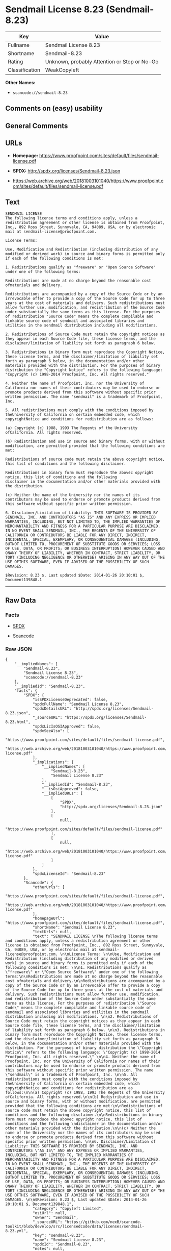 * Sendmail License 8.23 (Sendmail-8.23)

| Key              | Value                                          |
|------------------+------------------------------------------------|
| Fullname         | Sendmail License 8.23                          |
| Shortname        | Sendmail-8.23                                  |
| Rating           | Unknown, probably Attention or Stop or No-Go   |
| Classification   | WeakCopyleft                                   |

*Other Names:*

- =scancode://sendmail-8.23=

** Comments on (easy) usability

** General Comments

** URLs

- *Homepage:*
  https://www.proofpoint.com/sites/default/files/sendmail-license.pdf

- *SPDX:* http://spdx.org/licenses/Sendmail-8.23.json

- https://web.archive.org/web/20181003101040/https://www.proofpoint.com/sites/default/files/sendmail-license.pdf

** Text

#+BEGIN_EXAMPLE
  SENDMAIL LICENSE 
  The following license terms and conditions apply, unless a redistribution agreement or other license is obtained from Proofpoint, Inc., 892 Ross Street, Sunnyvale, CA, 94089, USA, or by electronic mail at sendmail-license@proofpoint.com. 

  License Terms: 

  Use, Modification and Redistribution (including distribution of any modified or derived work) in source and binary forms is permitted only if each of the following conditions is met: 

  1. Redistributions qualify as "freeware" or "Open Source Software" under one of the following terms:

  Redistributions are made at no charge beyond the reasonable cost ofmaterials and delivery.

  Redistributions are accompanied by a copy of the Source Code or by an irrevocable offer to provide a copy of the Source Code for up to three years at the cost of materials and delivery. Such redistributions must allow further use, modification, and redistribution of the Source Code under substantially the same terms as this license. For the purposes of redistribution "Source Code" means the complete compilable and linkable source code of sendmail and associated libraries and utilities in the sendmail distribution including all modifications. 

  2. Redistributions of Source Code must retain the copyright notices as they appear in each Source Code file, these license terms, and the disclaimer/limitation of liability set forth as paragraph 6 below. 

  3. Redistributions in binary form must reproduce the Copyright Notice, these license terms, and the disclaimer/limitation of liability set forth as paragraph 6 below, in the documentation and/or other materials provided with the distribution. For the purposes of binary distribution the "Copyright Notice" refers to the following language: "Copyright (c) 1998-2014 Proofpoint, Inc. All rights reserved." 

  4. Neither the name of Proofpoint, Inc. nor the University of California nor names of their contributors may be used to endorse or promote products derived from this software without specific prior written permission. The name "sendmail" is a trademark of Proofpoint, Inc. 

  5. All redistributions must comply with the conditions imposed by theUniversity of California on certain embedded code, which copyrightNotice and conditions for redistribution are as follows:

  (a) Copyright (c) 1988, 1993 The Regents of the University ofCalifornia. All rights reserved.

  (b) Redistribution and use in source and binary forms, with or without modification, are permitted provided that the following conditions are met:

  Redistributions of source code must retain the above copyright notice, this list of conditions and the following disclaimer.

  Redistributions in binary form must reproduce the abovec opyright notice, this list of conditions and the following 
  disclaimer in the documentation and/or other materials provided with the distribution.

  (c) Neither the name of the University nor the names of its contributors may be used to endorse or promote products derived from this software without specific prior written permission. 

  6. Disclaimer/Limitation of Liability: THIS SOFTWARE IS PROVIDED BY SENDMAIL, INC. AND CONTRIBUTORS "AS IS" AND ANY EXPRESS OR IMPLIED WARRANTIES, INCLUDING, BUT NOT LIMITED TO, THE IMPLIED WARRANTIES OF MERCHANTABILITY AND FITNESS FOR A PARTICULAR PURPOSE ARE DISCLAIMED. IN NO EVENT SHALL SENDMAIL, INC., THE REGENTS OF THE UNIVERSITY OF CALIFORNIA OR CONTRIBUTORS BE LIABLE FOR ANY DIRECT, INDIRECT, INCIDENTAL, SPECIAL, EXEMPLARY, OR CONSEQUENTIAL DAMAGES (INCLUDING, BUTNOT LIMITED TO, PROCUREMENT OF SUBSTITUTE GOODS OR SERVICES; LOSS OF USE, DATA, OR PROFITS; OR BUSINESS INTERRUPTION) HOWEVER CAUSED AND ONANY THEORY OF LIABILITY, WHETHER IN CONTRACT, STRICT LIABILITY, OR TORT (INCLUDING NEGLIGENCE OR OTHERWISE) ARISING IN ANY WAY OUT OF THE USE OFTHIS SOFTWARE, EVEN IF ADVISED OF THE POSSIBILITY OF SUCH DAMAGES. 

  $Revision: 8.23 $, Last updated $Date: 2014-01-26 20:10:01 $, Document139848.1
#+END_EXAMPLE

--------------

** Raw Data

*** Facts

- [[https://spdx.org/licenses/Sendmail-8.23.html][SPDX]]

- [[https://github.com/nexB/scancode-toolkit/blob/develop/src/licensedcode/data/licenses/sendmail-8.23.yml][Scancode]]

*** Raw JSON

#+BEGIN_EXAMPLE
  {
      "__impliedNames": [
          "Sendmail-8.23",
          "Sendmail License 8.23",
          "scancode://sendmail-8.23"
      ],
      "__impliedId": "Sendmail-8.23",
      "facts": {
          "SPDX": {
              "isSPDXLicenseDeprecated": false,
              "spdxFullName": "Sendmail License 8.23",
              "spdxDetailsURL": "http://spdx.org/licenses/Sendmail-8.23.json",
              "_sourceURL": "https://spdx.org/licenses/Sendmail-8.23.html",
              "spdxLicIsOSIApproved": false,
              "spdxSeeAlso": [
                  "https://www.proofpoint.com/sites/default/files/sendmail-license.pdf",
                  "https://web.archive.org/web/20181003101040/https://www.proofpoint.com/sites/default/files/sendmail-license.pdf"
              ],
              "_implications": {
                  "__impliedNames": [
                      "Sendmail-8.23",
                      "Sendmail License 8.23"
                  ],
                  "__impliedId": "Sendmail-8.23",
                  "__isOsiApproved": false,
                  "__impliedURLs": [
                      [
                          "SPDX",
                          "http://spdx.org/licenses/Sendmail-8.23.json"
                      ],
                      [
                          null,
                          "https://www.proofpoint.com/sites/default/files/sendmail-license.pdf"
                      ],
                      [
                          null,
                          "https://web.archive.org/web/20181003101040/https://www.proofpoint.com/sites/default/files/sendmail-license.pdf"
                      ]
                  ]
              },
              "spdxLicenseId": "Sendmail-8.23"
          },
          "Scancode": {
              "otherUrls": [
                  "https://www.proofpoint.com/sites/default/files/sendmail-license.pdf",
                  "https://web.archive.org/web/20181003101040/https://www.proofpoint.com/sites/default/files/sendmail-license.pdf"
              ],
              "homepageUrl": "https://www.proofpoint.com/sites/default/files/sendmail-license.pdf",
              "shortName": "Sendmail License 8.23",
              "textUrls": null,
              "text": "SENDMAIL LICENSE \nThe following license terms and conditions apply, unless a redistribution agreement or other license is obtained from Proofpoint, Inc., 892 Ross Street, Sunnyvale, CA, 94089, USA, or by electronic mail at sendmail-license@proofpoint.com. \n\nLicense Terms: \n\nUse, Modification and Redistribution (including distribution of any modified or derived work) in source and binary forms is permitted only if each of the following conditions is met: \n\n1. Redistributions qualify as \"freeware\" or \"Open Source Software\" under one of the following terms:\n\nRedistributions are made at no charge beyond the reasonable cost ofmaterials and delivery.\n\nRedistributions are accompanied by a copy of the Source Code or by an irrevocable offer to provide a copy of the Source Code for up to three years at the cost of materials and delivery. Such redistributions must allow further use, modification, and redistribution of the Source Code under substantially the same terms as this license. For the purposes of redistribution \"Source Code\" means the complete compilable and linkable source code of sendmail and associated libraries and utilities in the sendmail distribution including all modifications. \n\n2. Redistributions of Source Code must retain the copyright notices as they appear in each Source Code file, these license terms, and the disclaimer/limitation of liability set forth as paragraph 6 below. \n\n3. Redistributions in binary form must reproduce the Copyright Notice, these license terms, and the disclaimer/limitation of liability set forth as paragraph 6 below, in the documentation and/or other materials provided with the distribution. For the purposes of binary distribution the \"Copyright Notice\" refers to the following language: \"Copyright (c) 1998-2014 Proofpoint, Inc. All rights reserved.\" \n\n4. Neither the name of Proofpoint, Inc. nor the University of California nor names of their contributors may be used to endorse or promote products derived from this software without specific prior written permission. The name \"sendmail\" is a trademark of Proofpoint, Inc. \n\n5. All redistributions must comply with the conditions imposed by theUniversity of California on certain embedded code, which copyrightNotice and conditions for redistribution are as follows:\n\n(a) Copyright (c) 1988, 1993 The Regents of the University ofCalifornia. All rights reserved.\n\n(b) Redistribution and use in source and binary forms, with or without modification, are permitted provided that the following conditions are met:\n\nRedistributions of source code must retain the above copyright notice, this list of conditions and the following disclaimer.\n\nRedistributions in binary form must reproduce the abovec opyright notice, this list of conditions and the following \ndisclaimer in the documentation and/or other materials provided with the distribution.\n\n(c) Neither the name of the University nor the names of its contributors may be used to endorse or promote products derived from this software without specific prior written permission. \n\n6. Disclaimer/Limitation of Liability: THIS SOFTWARE IS PROVIDED BY SENDMAIL, INC. AND CONTRIBUTORS \"AS IS\" AND ANY EXPRESS OR IMPLIED WARRANTIES, INCLUDING, BUT NOT LIMITED TO, THE IMPLIED WARRANTIES OF MERCHANTABILITY AND FITNESS FOR A PARTICULAR PURPOSE ARE DISCLAIMED. IN NO EVENT SHALL SENDMAIL, INC., THE REGENTS OF THE UNIVERSITY OF CALIFORNIA OR CONTRIBUTORS BE LIABLE FOR ANY DIRECT, INDIRECT, INCIDENTAL, SPECIAL, EXEMPLARY, OR CONSEQUENTIAL DAMAGES (INCLUDING, BUTNOT LIMITED TO, PROCUREMENT OF SUBSTITUTE GOODS OR SERVICES; LOSS OF USE, DATA, OR PROFITS; OR BUSINESS INTERRUPTION) HOWEVER CAUSED AND ONANY THEORY OF LIABILITY, WHETHER IN CONTRACT, STRICT LIABILITY, OR TORT (INCLUDING NEGLIGENCE OR OTHERWISE) ARISING IN ANY WAY OUT OF THE USE OFTHIS SOFTWARE, EVEN IF ADVISED OF THE POSSIBILITY OF SUCH DAMAGES. \n\n$Revision: 8.23 $, Last updated $Date: 2014-01-26 20:10:01 $, Document139848.1",
              "category": "Copyleft Limited",
              "osiUrl": null,
              "owner": "Sendmail",
              "_sourceURL": "https://github.com/nexB/scancode-toolkit/blob/develop/src/licensedcode/data/licenses/sendmail-8.23.yml",
              "key": "sendmail-8.23",
              "name": "Sendmail License 8.23",
              "spdxId": "Sendmail-8.23",
              "notes": null,
              "_implications": {
                  "__impliedNames": [
                      "scancode://sendmail-8.23",
                      "Sendmail License 8.23",
                      "Sendmail-8.23"
                  ],
                  "__impliedId": "Sendmail-8.23",
                  "__impliedCopyleft": [
                      [
                          "Scancode",
                          "WeakCopyleft"
                      ]
                  ],
                  "__calculatedCopyleft": "WeakCopyleft",
                  "__impliedText": "SENDMAIL LICENSE \nThe following license terms and conditions apply, unless a redistribution agreement or other license is obtained from Proofpoint, Inc., 892 Ross Street, Sunnyvale, CA, 94089, USA, or by electronic mail at sendmail-license@proofpoint.com. \n\nLicense Terms: \n\nUse, Modification and Redistribution (including distribution of any modified or derived work) in source and binary forms is permitted only if each of the following conditions is met: \n\n1. Redistributions qualify as \"freeware\" or \"Open Source Software\" under one of the following terms:\n\nRedistributions are made at no charge beyond the reasonable cost ofmaterials and delivery.\n\nRedistributions are accompanied by a copy of the Source Code or by an irrevocable offer to provide a copy of the Source Code for up to three years at the cost of materials and delivery. Such redistributions must allow further use, modification, and redistribution of the Source Code under substantially the same terms as this license. For the purposes of redistribution \"Source Code\" means the complete compilable and linkable source code of sendmail and associated libraries and utilities in the sendmail distribution including all modifications. \n\n2. Redistributions of Source Code must retain the copyright notices as they appear in each Source Code file, these license terms, and the disclaimer/limitation of liability set forth as paragraph 6 below. \n\n3. Redistributions in binary form must reproduce the Copyright Notice, these license terms, and the disclaimer/limitation of liability set forth as paragraph 6 below, in the documentation and/or other materials provided with the distribution. For the purposes of binary distribution the \"Copyright Notice\" refers to the following language: \"Copyright (c) 1998-2014 Proofpoint, Inc. All rights reserved.\" \n\n4. Neither the name of Proofpoint, Inc. nor the University of California nor names of their contributors may be used to endorse or promote products derived from this software without specific prior written permission. The name \"sendmail\" is a trademark of Proofpoint, Inc. \n\n5. All redistributions must comply with the conditions imposed by theUniversity of California on certain embedded code, which copyrightNotice and conditions for redistribution are as follows:\n\n(a) Copyright (c) 1988, 1993 The Regents of the University ofCalifornia. All rights reserved.\n\n(b) Redistribution and use in source and binary forms, with or without modification, are permitted provided that the following conditions are met:\n\nRedistributions of source code must retain the above copyright notice, this list of conditions and the following disclaimer.\n\nRedistributions in binary form must reproduce the abovec opyright notice, this list of conditions and the following \ndisclaimer in the documentation and/or other materials provided with the distribution.\n\n(c) Neither the name of the University nor the names of its contributors may be used to endorse or promote products derived from this software without specific prior written permission. \n\n6. Disclaimer/Limitation of Liability: THIS SOFTWARE IS PROVIDED BY SENDMAIL, INC. AND CONTRIBUTORS \"AS IS\" AND ANY EXPRESS OR IMPLIED WARRANTIES, INCLUDING, BUT NOT LIMITED TO, THE IMPLIED WARRANTIES OF MERCHANTABILITY AND FITNESS FOR A PARTICULAR PURPOSE ARE DISCLAIMED. IN NO EVENT SHALL SENDMAIL, INC., THE REGENTS OF THE UNIVERSITY OF CALIFORNIA OR CONTRIBUTORS BE LIABLE FOR ANY DIRECT, INDIRECT, INCIDENTAL, SPECIAL, EXEMPLARY, OR CONSEQUENTIAL DAMAGES (INCLUDING, BUTNOT LIMITED TO, PROCUREMENT OF SUBSTITUTE GOODS OR SERVICES; LOSS OF USE, DATA, OR PROFITS; OR BUSINESS INTERRUPTION) HOWEVER CAUSED AND ONANY THEORY OF LIABILITY, WHETHER IN CONTRACT, STRICT LIABILITY, OR TORT (INCLUDING NEGLIGENCE OR OTHERWISE) ARISING IN ANY WAY OUT OF THE USE OFTHIS SOFTWARE, EVEN IF ADVISED OF THE POSSIBILITY OF SUCH DAMAGES. \n\n$Revision: 8.23 $, Last updated $Date: 2014-01-26 20:10:01 $, Document139848.1",
                  "__impliedURLs": [
                      [
                          "Homepage",
                          "https://www.proofpoint.com/sites/default/files/sendmail-license.pdf"
                      ],
                      [
                          null,
                          "https://www.proofpoint.com/sites/default/files/sendmail-license.pdf"
                      ],
                      [
                          null,
                          "https://web.archive.org/web/20181003101040/https://www.proofpoint.com/sites/default/files/sendmail-license.pdf"
                      ]
                  ]
              }
          }
      },
      "__impliedCopyleft": [
          [
              "Scancode",
              "WeakCopyleft"
          ]
      ],
      "__calculatedCopyleft": "WeakCopyleft",
      "__isOsiApproved": false,
      "__impliedText": "SENDMAIL LICENSE \nThe following license terms and conditions apply, unless a redistribution agreement or other license is obtained from Proofpoint, Inc., 892 Ross Street, Sunnyvale, CA, 94089, USA, or by electronic mail at sendmail-license@proofpoint.com. \n\nLicense Terms: \n\nUse, Modification and Redistribution (including distribution of any modified or derived work) in source and binary forms is permitted only if each of the following conditions is met: \n\n1. Redistributions qualify as \"freeware\" or \"Open Source Software\" under one of the following terms:\n\nRedistributions are made at no charge beyond the reasonable cost ofmaterials and delivery.\n\nRedistributions are accompanied by a copy of the Source Code or by an irrevocable offer to provide a copy of the Source Code for up to three years at the cost of materials and delivery. Such redistributions must allow further use, modification, and redistribution of the Source Code under substantially the same terms as this license. For the purposes of redistribution \"Source Code\" means the complete compilable and linkable source code of sendmail and associated libraries and utilities in the sendmail distribution including all modifications. \n\n2. Redistributions of Source Code must retain the copyright notices as they appear in each Source Code file, these license terms, and the disclaimer/limitation of liability set forth as paragraph 6 below. \n\n3. Redistributions in binary form must reproduce the Copyright Notice, these license terms, and the disclaimer/limitation of liability set forth as paragraph 6 below, in the documentation and/or other materials provided with the distribution. For the purposes of binary distribution the \"Copyright Notice\" refers to the following language: \"Copyright (c) 1998-2014 Proofpoint, Inc. All rights reserved.\" \n\n4. Neither the name of Proofpoint, Inc. nor the University of California nor names of their contributors may be used to endorse or promote products derived from this software without specific prior written permission. The name \"sendmail\" is a trademark of Proofpoint, Inc. \n\n5. All redistributions must comply with the conditions imposed by theUniversity of California on certain embedded code, which copyrightNotice and conditions for redistribution are as follows:\n\n(a) Copyright (c) 1988, 1993 The Regents of the University ofCalifornia. All rights reserved.\n\n(b) Redistribution and use in source and binary forms, with or without modification, are permitted provided that the following conditions are met:\n\nRedistributions of source code must retain the above copyright notice, this list of conditions and the following disclaimer.\n\nRedistributions in binary form must reproduce the abovec opyright notice, this list of conditions and the following \ndisclaimer in the documentation and/or other materials provided with the distribution.\n\n(c) Neither the name of the University nor the names of its contributors may be used to endorse or promote products derived from this software without specific prior written permission. \n\n6. Disclaimer/Limitation of Liability: THIS SOFTWARE IS PROVIDED BY SENDMAIL, INC. AND CONTRIBUTORS \"AS IS\" AND ANY EXPRESS OR IMPLIED WARRANTIES, INCLUDING, BUT NOT LIMITED TO, THE IMPLIED WARRANTIES OF MERCHANTABILITY AND FITNESS FOR A PARTICULAR PURPOSE ARE DISCLAIMED. IN NO EVENT SHALL SENDMAIL, INC., THE REGENTS OF THE UNIVERSITY OF CALIFORNIA OR CONTRIBUTORS BE LIABLE FOR ANY DIRECT, INDIRECT, INCIDENTAL, SPECIAL, EXEMPLARY, OR CONSEQUENTIAL DAMAGES (INCLUDING, BUTNOT LIMITED TO, PROCUREMENT OF SUBSTITUTE GOODS OR SERVICES; LOSS OF USE, DATA, OR PROFITS; OR BUSINESS INTERRUPTION) HOWEVER CAUSED AND ONANY THEORY OF LIABILITY, WHETHER IN CONTRACT, STRICT LIABILITY, OR TORT (INCLUDING NEGLIGENCE OR OTHERWISE) ARISING IN ANY WAY OUT OF THE USE OFTHIS SOFTWARE, EVEN IF ADVISED OF THE POSSIBILITY OF SUCH DAMAGES. \n\n$Revision: 8.23 $, Last updated $Date: 2014-01-26 20:10:01 $, Document139848.1",
      "__impliedURLs": [
          [
              "SPDX",
              "http://spdx.org/licenses/Sendmail-8.23.json"
          ],
          [
              null,
              "https://www.proofpoint.com/sites/default/files/sendmail-license.pdf"
          ],
          [
              null,
              "https://web.archive.org/web/20181003101040/https://www.proofpoint.com/sites/default/files/sendmail-license.pdf"
          ],
          [
              "Homepage",
              "https://www.proofpoint.com/sites/default/files/sendmail-license.pdf"
          ]
      ]
  }
#+END_EXAMPLE

*** Dot Cluster Graph

[[../dot/Sendmail-8.23.svg]]